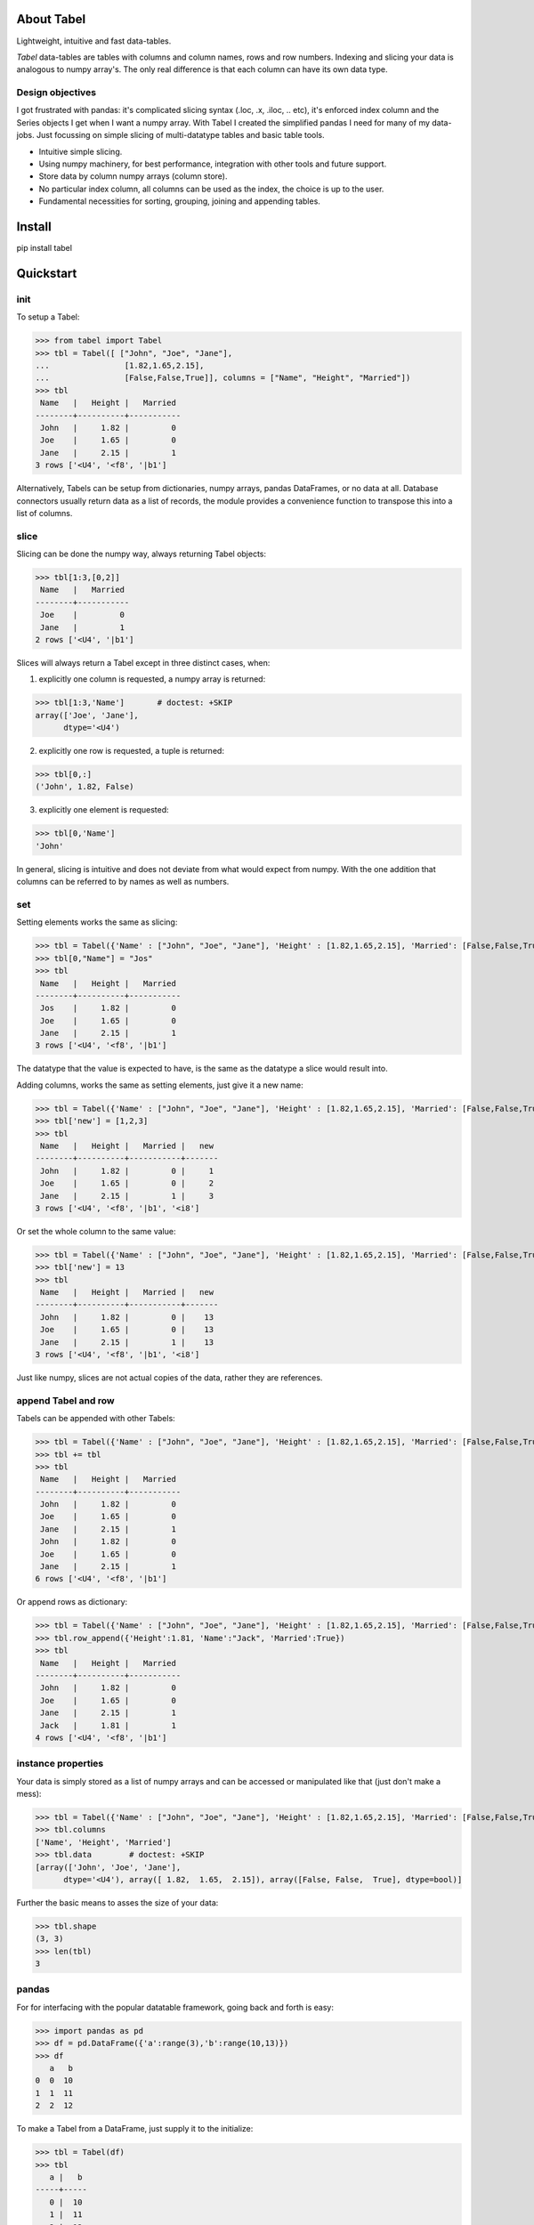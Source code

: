 About Tabel
============

Lightweight, intuitive and fast data-tables.

*Tabel* data-tables are tables with columns and column names, rows and row
numbers. Indexing and slicing your data is analogous to numpy array's. The
only real difference is that each column can have its own data type.


Design objectives
-----------------

I got frustrated with pandas: it's complicated slicing syntax (.loc, .x,
.iloc, .. etc), it's enforced index column and the Series objects I get when I
want a numpy array. With Tabel I created the simplified pandas I need for many
of my data-jobs. Just focussing on simple slicing of multi-datatype tables and
basic table tools.

* Intuitive simple slicing.

* Using numpy machinery, for best performance, integration with other tools
  and future support.

* Store data by column numpy arrays (column store).

* No particular index column, all columns can be used as the index, the choice
  is up to the user.

* Fundamental necessities for sorting, grouping, joining and appending tables.


Install
========

pip install tabel

Quickstart
===========

init
----

To setup a Tabel:

>>> from tabel import Tabel
>>> tbl = Tabel([ ["John", "Joe", "Jane"],
...                [1.82,1.65,2.15],
...                [False,False,True]], columns = ["Name", "Height", "Married"])
>>> tbl
 Name   |   Height |   Married
--------+----------+-----------
 John   |     1.82 |         0
 Joe    |     1.65 |         0
 Jane   |     2.15 |         1
3 rows ['<U4', '<f8', '|b1']

Alternatively, Tabels can be setup from dictionaries, numpy arrays, pandas
DataFrames, or no data at all. Database connectors usually return data as a list
of records, the module provides a convenience function to transpose this into a
list of columns.

slice
-----

Slicing can be done the numpy way, always returning Tabel objects:

>>> tbl[1:3,[0,2]]
 Name   |   Married
--------+-----------
 Joe    |         0
 Jane   |         1
2 rows ['<U4', '|b1']

Slices will always return a Tabel except in three distinct cases, when:

1. explicitly one column is requested, a numpy array is returned:

>>> tbl[1:3,'Name']       # doctest: +SKIP
array(['Joe', 'Jane'],
      dtype='<U4')

2. explicitly one row is requested, a tuple is returned:

>>> tbl[0,:]
('John', 1.82, False)

3. explicitly one element is requested:

>>> tbl[0,'Name']
'John'

In general, slicing is intuitive and does not deviate from what would expect
from numpy. With the one addition that columns can be referred to by names as
well as numbers.

set
----

Setting elements works the same as slicing:

>>> tbl = Tabel({'Name' : ["John", "Joe", "Jane"], 'Height' : [1.82,1.65,2.15], 'Married': [False,False,True]})
>>> tbl[0,"Name"] = "Jos"
>>> tbl
 Name   |   Height |   Married
--------+----------+-----------
 Jos    |     1.82 |         0
 Joe    |     1.65 |         0
 Jane   |     2.15 |         1
3 rows ['<U4', '<f8', '|b1']

The datatype that the value is expected to have, is the same as the datatype a
slice would result into.

Adding columns, works the same as setting elements, just give it a new name:

>>> tbl = Tabel({'Name' : ["John", "Joe", "Jane"], 'Height' : [1.82,1.65,2.15], 'Married': [False,False,True]})
>>> tbl['new'] = [1,2,3]
>>> tbl
 Name   |   Height |   Married |   new
--------+----------+-----------+-------
 John   |     1.82 |         0 |     1
 Joe    |     1.65 |         0 |     2
 Jane   |     2.15 |         1 |     3
3 rows ['<U4', '<f8', '|b1', '<i8']

Or set the whole column to the same value:

>>> tbl = Tabel({'Name' : ["John", "Joe", "Jane"], 'Height' : [1.82,1.65,2.15], 'Married': [False,False,True]})
>>> tbl['new'] = 13
>>> tbl
 Name   |   Height |   Married |   new
--------+----------+-----------+-------
 John   |     1.82 |         0 |    13
 Joe    |     1.65 |         0 |    13
 Jane   |     2.15 |         1 |    13
3 rows ['<U4', '<f8', '|b1', '<i8']

Just like numpy, slices are not actual copies of the data, rather they are
references.

append Tabel and row
---------------------

Tabels can be appended with other Tabels:

>>> tbl = Tabel({'Name' : ["John", "Joe", "Jane"], 'Height' : [1.82,1.65,2.15], 'Married': [False,False,True]})
>>> tbl += tbl
>>> tbl
 Name   |   Height |   Married
--------+----------+-----------
 John   |     1.82 |         0
 Joe    |     1.65 |         0
 Jane   |     2.15 |         1
 John   |     1.82 |         0
 Joe    |     1.65 |         0
 Jane   |     2.15 |         1
6 rows ['<U4', '<f8', '|b1']

Or append rows as dictionary:

>>> tbl = Tabel({'Name' : ["John", "Joe", "Jane"], 'Height' : [1.82,1.65,2.15], 'Married': [False,False,True]})
>>> tbl.row_append({'Height':1.81, 'Name':"Jack", 'Married':True})
>>> tbl
 Name   |   Height |   Married
--------+----------+-----------
 John   |     1.82 |         0
 Joe    |     1.65 |         0
 Jane   |     2.15 |         1
 Jack   |     1.81 |         1
4 rows ['<U4', '<f8', '|b1']


instance properties
--------------------

Your data is simply stored as a list of numpy arrays and can be accessed or
manipulated like that (just don't make a mess):

>>> tbl = Tabel({'Name' : ["John", "Joe", "Jane"], 'Height' : [1.82,1.65,2.15], 'Married': [False,False,True]})
>>> tbl.columns
['Name', 'Height', 'Married']
>>> tbl.data        # doctest: +SKIP
[array(['John', 'Joe', 'Jane'],
      dtype='<U4'), array([ 1.82,  1.65,  2.15]), array([False, False,  True], dtype=bool)]

Further the basic means to asses the size of your data:

>>> tbl.shape
(3, 3)
>>> len(tbl)
3

pandas
-------

For for interfacing with the popular datatable framework, going back and forth
is easy:

>>> import pandas as pd
>>> df = pd.DataFrame({'a':range(3),'b':range(10,13)})
>>> df
   a   b
0  0  10
1  1  11
2  2  12

To make a Tabel from a DataFrame, just supply it to the initialize:

>>> tbl = Tabel(df)
>>> tbl
   a |   b
-----+-----
   0 |  10
   1 |  11
   2 |  12
3 rows ['<i8', '<i8']

The dict property of Tabel provides a way to make a DataFrame from a Tabel:

>>> df = pd.DataFrame(tbl.dict)
>>> df
   a   b
0  0  10
1  1  11
2  2  12


Resources & getting help
==========================

* See for the full API and more examples the documentation on `RTD <https://tabel.readthedocs.io/en/stable/index.html>`_.
* The repository on `Github <https://github.com/BastiaanBergman/tabel>`_.
* Installables on `pip <https://pypi.org/project/tabel/>`_.
* Questions and answers on `StackOverflow <https://stackoverflow.com/>`_, I
  will try to monitor for it.

Stable releases
================
* tabel 1.1

  * Added join and group_by methods
  * September 27, 2018

* tabel 1.0

  * First release
  * September 8, 2018


Dependencies
============

* numpy
* tabulate (optional, recommended)
* pandas (optional, for converting back and forth to DataFrames)

Tested on:
----------

* Python 2.7.14; numpy 1.14.0
* Python 3.6.4;  numpy 1.14.3



Contributing to Tabel
=====================
Tabel is perfect already, no more contributions needed. Just kidding!

See the repository for filing issues and proposing enhancements.

I'm using pytest, pylint, doctest, sphynx and setuptools.

 - pytest ::

    cd tabel/test
    conda activate py3_6
    pytest
    conda activate py2_7
    pytest

 - pylint ::

    cd tabel/
    ./pylint.sh

 - doctest ::

    cd tabel/docs
    make doctest

 - sphynx ::

    cd tabel/docs
    make html

 - setuptools/pypi ::

    python setup.py sdist bdist_wheel
    twine upload dist/tabel-1.1.0.*


Contributors
============
Just me, Bastiaan Bergman [Bastiaan.Bergman@gmail.com].


What's in the name?
===================

*Tabel* /taːˈbɛl/ is Dutch for table (two-dimensional enlisting), `wiktionary
<https://nl.wiktionary.org/wiki/tabel>`_. The english word table, as in "dinner
table", translates in Dutch to *tafel*. The Dutch word *tafel* is an old
fashioned word for data-table, mostly used for calculation tables which itself
is old fashioned as well.


ToDo
=====

* polish error messages and validity checking and add testing for it.
* cache buffers for faster appending: store temp in list and concatenate to
  array only once we use another method
* allow for (sparse) numpy arrays as an element
* adjust & limit __repr__ width for very wide Tabels in jupyter cell
* items() and row_items() and keys() and values() method
* pop_column method
* tox - environment testing
* set subsets of tabels with (subsets) of other tabels, seems logic as __setitem__ is
  allowed to provide the datatype that should have come from a __getitem__
* datetime column support
* add disk datalogger
